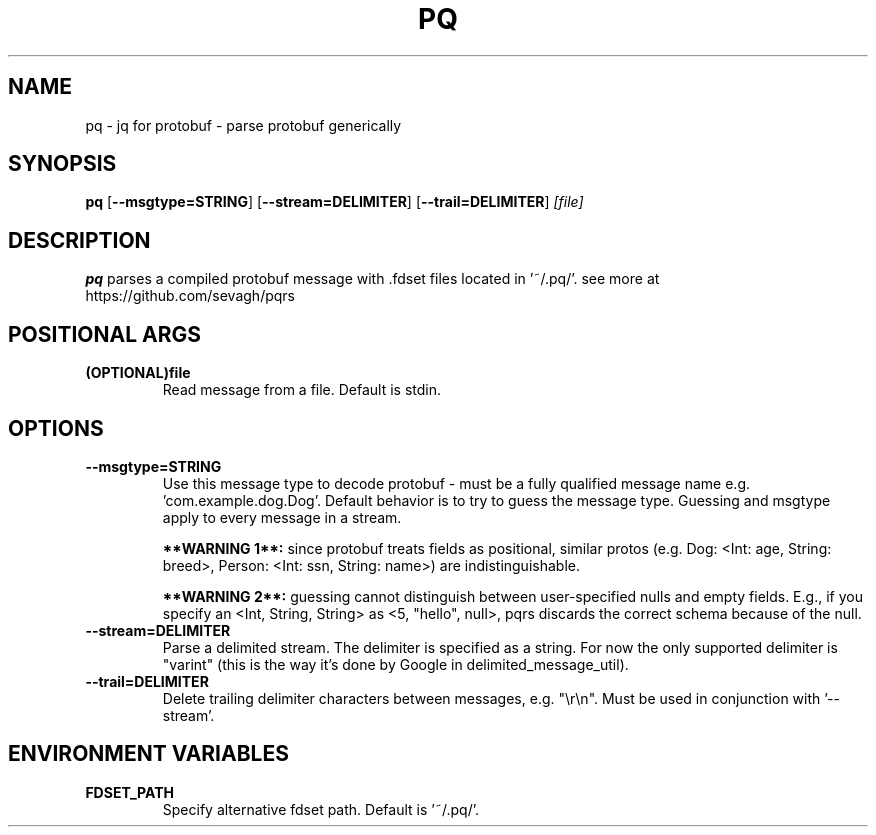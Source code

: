 .TH PQ 1
.SH NAME
pq \- jq for protobuf - parse protobuf generically
.SH SYNOPSIS
.B pq
[\fB\-\-msgtype=STRING\fR]
[\fB\-\-stream=DELIMITER\fR]
[\fB\-\-trail=DELIMITER\fR]
.IR [file]
.SH DESCRIPTION
.B pq
parses a compiled protobuf message with .fdset files located in '~/.pq/'. see more at https://github.com/sevagh/pqrs
.SH POSITIONAL ARGS
.TP
.BR (OPTIONAL)file\fR
.br
Read message from a file. Default is stdin.
.SH OPTIONS
.TP
.BR \-\-msgtype=STRING\fR
.br
Use this message type to decode protobuf - must be a fully qualified message name e.g. 'com.example.dog.Dog'. Default behavior is to try to guess the message type. Guessing and msgtype apply to every message in a stream.

.B **WARNING 1**:
since protobuf treats fields as positional, similar protos (e.g. Dog: <Int: age, String: breed>, Person: <Int: ssn, String: name>) are indistinguishable.

.B **WARNING 2**:
guessing cannot distinguish between user-specified nulls and empty fields. E.g., if you specify an <Int, String, String> as <5, "hello", null>, pqrs discards the correct schema because of the null.
.TP
.BR \-\-stream=DELIMITER\fR
.br
Parse a delimited stream. The delimiter is specified as a string. For now the only supported delimiter is "varint" (this is the way it's done by Google in delimited_message_util).
.TP
.BR \-\-trail=DELIMITER\fR
.br
Delete trailing delimiter characters between messages, e.g. "\\r\\n". Must be used in conjunction with '--stream'.
.TP
.SH ENVIRONMENT VARIABLES
.TP
.BR FDSET_PATH\fR
.br
Specify alternative fdset path. Default is '~/.pq/'.
